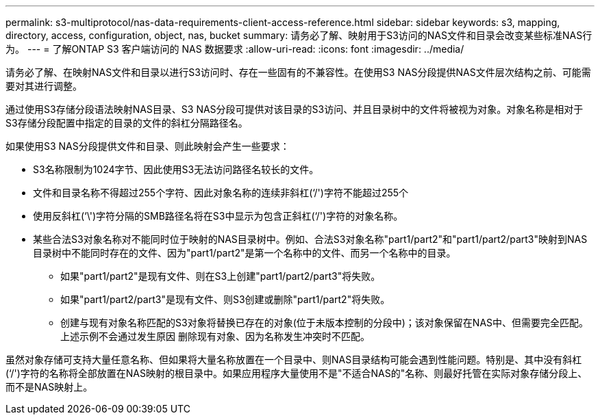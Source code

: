 ---
permalink: s3-multiprotocol/nas-data-requirements-client-access-reference.html 
sidebar: sidebar 
keywords: s3, mapping, directory, access, configuration, object, nas, bucket 
summary: 请务必了解、映射用于S3访问的NAS文件和目录会改变某些标准NAS行为。 
---
= 了解ONTAP S3 客户端访问的 NAS 数据要求
:allow-uri-read: 
:icons: font
:imagesdir: ../media/


[role="lead"]
请务必了解、在映射NAS文件和目录以进行S3访问时、存在一些固有的不兼容性。在使用S3 NAS分段提供NAS文件层次结构之前、可能需要对其进行调整。

通过使用S3存储分段语法映射NAS目录、S3 NAS分段可提供对该目录的S3访问、并且目录树中的文件将被视为对象。对象名称是相对于S3存储分段配置中指定的目录的文件的斜杠分隔路径名。

如果使用S3 NAS分段提供文件和目录、则此映射会产生一些要求：

* S3名称限制为1024字节、因此使用S3无法访问路径名较长的文件。
* 文件和目录名称不得超过255个字符、因此对象名称的连续非斜杠(‘/')字符不能超过255个
* 使用反斜杠(‘\')字符分隔的SMB路径名将在S3中显示为包含正斜杠(‘/')字符的对象名称。
* 某些合法S3对象名称对不能同时位于映射的NAS目录树中。例如、合法S3对象名称"part1/part2"和"part1/part2/part3"映射到NAS目录树中不能同时存在的文件、因为"part1/part2"是第一个名称中的文件、而另一个名称中的目录。
+
** 如果"part1/part2"是现有文件、则在S3上创建"part1/part2/part3"将失败。
** 如果"part1/part2/part3"是现有文件、则S3创建或删除"part1/part2"将失败。
** 创建与现有对象名称匹配的S3对象将替换已存在的对象(位于未版本控制的分段中)；该对象保留在NAS中、但需要完全匹配。上述示例不会通过发生原因 删除现有对象、因为名称发生冲突时不匹配。




虽然对象存储可支持大量任意名称、但如果将大量名称放置在一个目录中、则NAS目录结构可能会遇到性能问题。特别是、其中没有斜杠(‘/')字符的名称将全部放置在NAS映射的根目录中。如果应用程序大量使用不是"不适合NAS的"名称、则最好托管在实际对象存储分段上、而不是NAS映射上。
